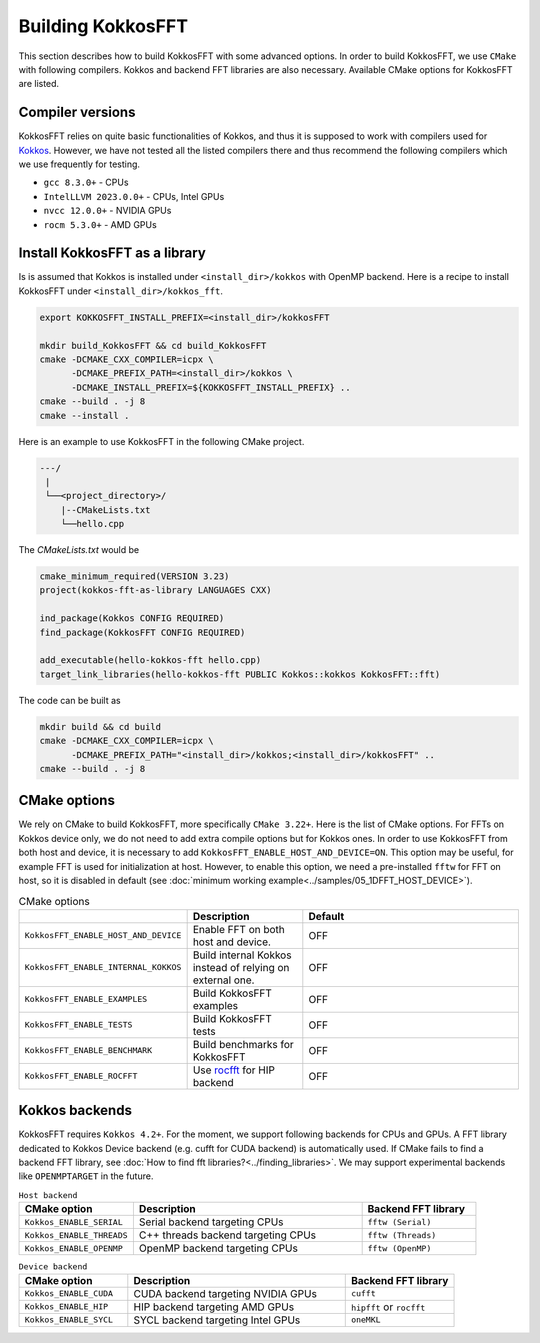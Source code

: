 .. _building:

Building KokkosFFT
==================

This section describes how to build KokkosFFT with some advanced options.
In order to build KokkosFFT, we use ``CMake`` with following compilers. 
Kokkos and backend FFT libraries are also necessary.
Available CMake options for KokkosFFT are listed. 

Compiler versions
-----------------

KokkosFFT relies on quite basic functionalities of Kokkos, and thus it is supposed to work with compilers used for `Kokkos <https://kokkos.org/kokkos-core-wiki/requirements.html>`_.
However, we have not tested all the listed compilers there and thus recommend the following compilers which we use frequently for testing.

* ``gcc 8.3.0+`` - CPUs
* ``IntelLLVM 2023.0.0+`` - CPUs, Intel GPUs
* ``nvcc 12.0.0+`` - NVIDIA GPUs
* ``rocm 5.3.0+`` - AMD GPUs

Install KokkosFFT as a library
------------------------------

Is is assumed that Kokkos is installed under ``<install_dir>/kokkos`` with OpenMP backend. Here is a recipe to install KokkosFFT under ``<install_dir>/kokkos_fft``.

.. code-block:: bash

    export KOKKOSFFT_INSTALL_PREFIX=<install_dir>/kokkosFFT

    mkdir build_KokkosFFT && cd build_KokkosFFT
    cmake -DCMAKE_CXX_COMPILER=icpx \
          -DCMAKE_PREFIX_PATH=<install_dir>/kokkos \
          -DCMAKE_INSTALL_PREFIX=${KOKKOSFFT_INSTALL_PREFIX} ..
    cmake --build . -j 8
    cmake --install .

Here is an example to use KokkosFFT in the following CMake project.

.. code-block:: bash

    ---/
     |
     └──<project_directory>/
        |--CMakeLists.txt
        └──hello.cpp

The `CMakeLists.txt` would be

.. code-block:: CMake

    cmake_minimum_required(VERSION 3.23)
    project(kokkos-fft-as-library LANGUAGES CXX)

    ind_package(Kokkos CONFIG REQUIRED)
    find_package(KokkosFFT CONFIG REQUIRED)

    add_executable(hello-kokkos-fft hello.cpp)
    target_link_libraries(hello-kokkos-fft PUBLIC Kokkos::kokkos KokkosFFT::fft)

The code can be built as

.. code-block:: bash

    mkdir build && cd build
    cmake -DCMAKE_CXX_COMPILER=icpx \
          -DCMAKE_PREFIX_PATH="<install_dir>/kokkos;<install_dir>/kokkosFFT" ..
    cmake --build . -j 8

CMake options
-------------

We rely on CMake to build KokkosFFT, more specifically ``CMake 3.22+``. Here is the list of CMake options. 
For FFTs on Kokkos device only, we do not need to add extra compile options but for Kokkos ones.
In order to use KokkosFFT from both host and device, it is necessary to add ``KokkosFFT_ENABLE_HOST_AND_DEVICE=ON``.
This option may be useful, for example FFT is used for initialization at host. 
However, to enable this option, we need a pre-installed ``fftw`` for FFT on host, so it is disabled in default
(see :doc:`minimum working example<../samples/05_1DFFT_HOST_DEVICE>`).

.. list-table:: CMake options
   :widths: 25 25 50
   :header-rows: 1

   * - 
     - Description
     - Default
   * - ``KokkosFFT_ENABLE_HOST_AND_DEVICE``
     - Enable FFT on both host and device.
     - OFF
   * - ``KokkosFFT_ENABLE_INTERNAL_KOKKOS``
     - Build internal Kokkos instead of relying on external one.
     - OFF
   * - ``KokkosFFT_ENABLE_EXAMPLES``
     - Build KokkosFFT examples
     - OFF
   * - ``KokkosFFT_ENABLE_TESTS``
     - Build KokkosFFT tests
     - OFF
   * - ``KokkosFFT_ENABLE_BENCHMARK``
     - Build benchmarks for KokkosFFT
     - OFF
   * - ``KokkosFFT_ENABLE_ROCFFT``
     - Use `rocfft <https://github.com/ROCm/rocFFT>`_ for HIP backend
     - OFF

Kokkos backends
---------------

KokkosFFT requires ``Kokkos 4.2+``. For the moment, we support following backends for CPUs and GPUs.
A FFT library dedicated to Kokkos Device backend (e.g. cufft for CUDA backend) is automatically used. 
If CMake fails to find a backend FFT library, see :doc:`How to find fft libraries?<../finding_libraries>`.
We may support experimental backends like ``OPENMPTARGET`` in the future.
 
.. list-table:: ``Host backend``
   :widths: 25 50 25
   :header-rows: 1

   * - CMake option
     - Description
     - Backend FFT library
   * - ``Kokkos_ENABLE_SERIAL``
     - Serial backend targeting CPUs 
     - ``fftw (Serial)``
   * - ``Kokkos_ENABLE_THREADS``
     - C++ threads backend targeting CPUs 
     - ``fftw (Threads)``
   * - ``Kokkos_ENABLE_OPENMP``
     - OpenMP backend targeting CPUs 
     - ``fftw (OpenMP)``

.. list-table:: ``Device backend``
   :widths: 25 50 25
   :header-rows: 1

   * - CMake option
     - Description
     - Backend FFT library
   * - ``Kokkos_ENABLE_CUDA``
     - CUDA backend targeting NVIDIA GPUs
     - ``cufft``
   * - ``Kokkos_ENABLE_HIP``
     - HIP backend targeting AMD GPUs
     - ``hipfft`` or ``rocfft``
   * - ``Kokkos_ENABLE_SYCL``
     - SYCL backend targeting Intel GPUs
     - ``oneMKL``
